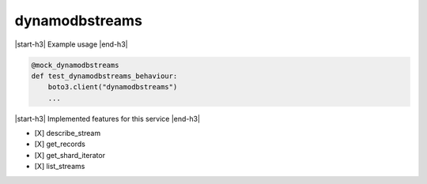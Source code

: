 .. _implementedservice_dynamodbstreams:

.. |start-h3| raw:: html

    <h3>

.. |end-h3| raw:: html

    </h3>

===============
dynamodbstreams
===============



|start-h3| Example usage |end-h3|

.. sourcecode:: python

            @mock_dynamodbstreams
            def test_dynamodbstreams_behaviour:
                boto3.client("dynamodbstreams")
                ...



|start-h3| Implemented features for this service |end-h3|

- [X] describe_stream
- [X] get_records
- [X] get_shard_iterator
- [X] list_streams

